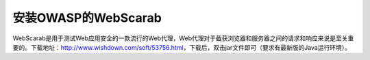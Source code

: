 安装OWASP的WebScarab
==============================

WebScarab是用于测试Web应用安全的一款流行的Web代理，Web代理对于截获浏览器和服务器之间的请求和响应来说是至关重要的。下载地址：http://www.wishdown.com/soft/53756.html，下载后，双击jar文件即可（要求有最新版的Java运行环境）。
